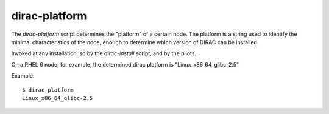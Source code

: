 .. _dirac-platform:

==============
dirac-platform
==============

The *dirac-platform* script determines the "platform" of a certain node.
The platform is a string used to identify the minimal characteristics of the node,
enough to determine which version of DIRAC can be installed.

Invoked at any installation, so by the *dirac-install* script, and by the pilots.

On a RHEL 6 node, for example, the determined dirac platform is "Linux_x86_64_glibc-2.5"

Example::

   $ dirac-platform
   Linux_x86_64_glibc-2.5
